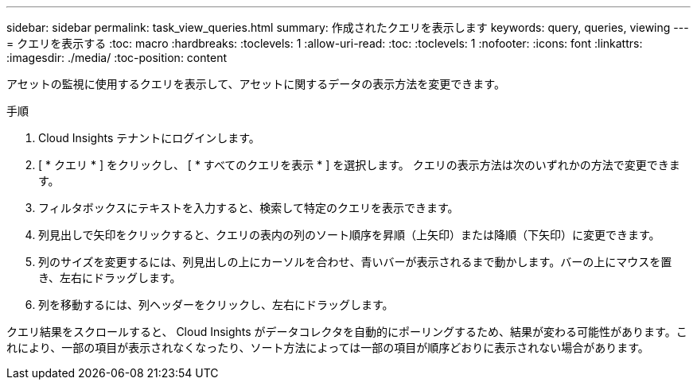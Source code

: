 ---
sidebar: sidebar 
permalink: task_view_queries.html 
summary: 作成されたクエリを表示します 
keywords: query, queries, viewing 
---
= クエリを表示する
:toc: macro
:hardbreaks:
:toclevels: 1
:allow-uri-read: 
:toc: 
:toclevels: 1
:nofooter: 
:icons: font
:linkattrs: 
:imagesdir: ./media/
:toc-position: content


[role="lead"]
アセットの監視に使用するクエリを表示して、アセットに関するデータの表示方法を変更できます。

.手順
. Cloud Insights テナントにログインします。
. [ * クエリ * ] をクリックし、 [ * すべてのクエリを表示 * ] を選択します。
クエリの表示方法は次のいずれかの方法で変更できます。
. フィルタボックスにテキストを入力すると、検索して特定のクエリを表示できます。
. 列見出しで矢印をクリックすると、クエリの表内の列のソート順序を昇順（上矢印）または降順（下矢印）に変更できます。
. 列のサイズを変更するには、列見出しの上にカーソルを合わせ、青いバーが表示されるまで動かします。バーの上にマウスを置き、左右にドラッグします。
. 列を移動するには、列ヘッダーをクリックし、左右にドラッグします。


クエリ結果をスクロールすると、 Cloud Insights がデータコレクタを自動的にポーリングするため、結果が変わる可能性があります。これにより、一部の項目が表示されなくなったり、ソート方法によっては一部の項目が順序どおりに表示されない場合があります。
